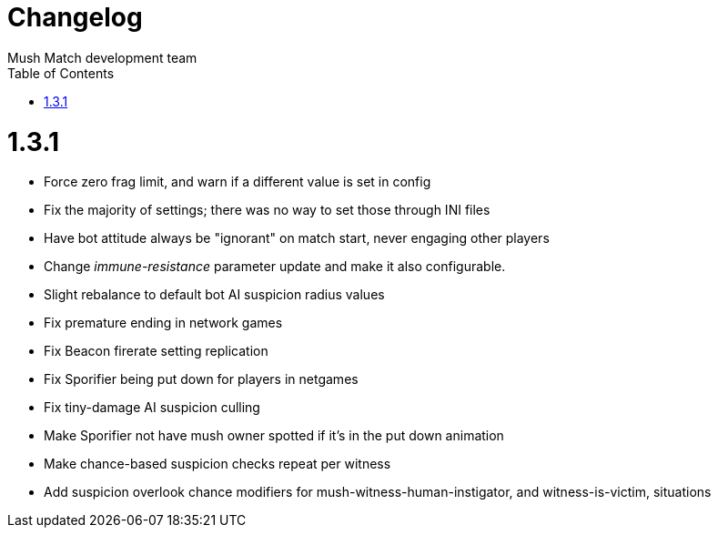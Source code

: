 Changelog
=========
Mush Match development team
:homepage: https://github.com/Gustavo6046/MushMatch
:toc:
:numbered:


= 1.3.1

 * Force zero frag limit, and warn if a different value is set in config
 * Fix the majority of settings; there was no way to set those through INI files
 * Have bot attitude always be "ignorant" on match start, never engaging other players
 * Change 'immune-resistance' parameter update and make it also configurable.
 * Slight rebalance to default bot AI suspicion radius values
 * Fix premature ending in network games
 * Fix Beacon firerate setting replication
 * Fix Sporifier being put down for players in netgames
 * Fix tiny-damage AI suspicion culling
 * Make Sporifier not have mush owner spotted if it's in the put down animation
 * Make chance-based suspicion checks repeat per witness
 * Add suspicion overlook chance modifiers for mush-witness-human-instigator, and witness-is-victim, situations
